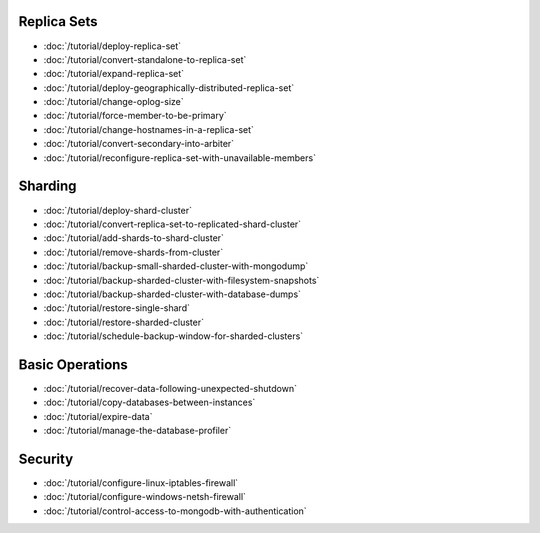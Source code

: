 Replica Sets
~~~~~~~~~~~~

- :doc:`/tutorial/deploy-replica-set`
- :doc:`/tutorial/convert-standalone-to-replica-set`
- :doc:`/tutorial/expand-replica-set`
- :doc:`/tutorial/deploy-geographically-distributed-replica-set`
- :doc:`/tutorial/change-oplog-size`
- :doc:`/tutorial/force-member-to-be-primary`
- :doc:`/tutorial/change-hostnames-in-a-replica-set`
- :doc:`/tutorial/convert-secondary-into-arbiter`
- :doc:`/tutorial/reconfigure-replica-set-with-unavailable-members`

Sharding
~~~~~~~~

- :doc:`/tutorial/deploy-shard-cluster`
- :doc:`/tutorial/convert-replica-set-to-replicated-shard-cluster`
- :doc:`/tutorial/add-shards-to-shard-cluster`
- :doc:`/tutorial/remove-shards-from-cluster`
- :doc:`/tutorial/backup-small-sharded-cluster-with-mongodump`
- :doc:`/tutorial/backup-sharded-cluster-with-filesystem-snapshots`
- :doc:`/tutorial/backup-sharded-cluster-with-database-dumps`
- :doc:`/tutorial/restore-single-shard`
- :doc:`/tutorial/restore-sharded-cluster`
- :doc:`/tutorial/schedule-backup-window-for-sharded-clusters`

Basic Operations
~~~~~~~~~~~~~~~~

- :doc:`/tutorial/recover-data-following-unexpected-shutdown`
- :doc:`/tutorial/copy-databases-between-instances`
- :doc:`/tutorial/expire-data`
- :doc:`/tutorial/manage-the-database-profiler`

Security
~~~~~~~~

- :doc:`/tutorial/configure-linux-iptables-firewall`
- :doc:`/tutorial/configure-windows-netsh-firewall`
- :doc:`/tutorial/control-access-to-mongodb-with-authentication`
